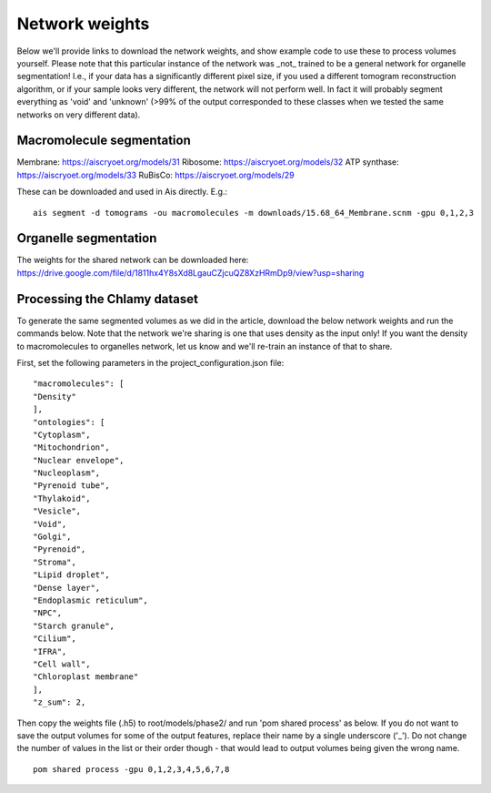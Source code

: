 Network weights
==========

Below we'll provide links to download the network weights, and show example code to use these to process volumes yourself. Please note that this particular instance of the network was _not_ trained to be a general network for organelle segmentation! I.e., if your data has a significantly different pixel size, if you used a different tomogram reconstruction algorithm, or if your sample looks very different, the network will not perform well. In fact it will probably segment everything as 'void' and 'unknown' (>99% of the output corresponded to these classes when we tested the same networks on very different data).

Macromolecule segmentation
--------------

Membrane:       https://aiscryoet.org/models/31
Ribosome:       https://aiscryoet.org/models/32
ATP synthase:   https://aiscryoet.org/models/33
RuBisCo:        https://aiscryoet.org/models/29

These can be downloaded and used in Ais directly. E.g.:

::

   ais segment -d tomograms -ou macromolecules -m downloads/15.68_64_Membrane.scnm -gpu 0,1,2,3

Organelle segmentation
--------------

The weights for the shared network can be downloaded here: https://drive.google.com/file/d/1811hx4Y8sXd8LgauCZjcuQZ8XzHRmDp9/view?usp=sharing

Processing the Chlamy dataset
--------------

To generate the same segmented volumes as we did in the article, download the below network weights and run the commands below. Note that the network we're sharing is one that uses density as the input only! If you want the density to macromolecules to organelles network, let us know and we'll re-train an instance of that to share.

First, set the following parameters in the project_configuration.json file:

::

    "macromolecules": [
    "Density"
    ],
    "ontologies": [
    "Cytoplasm",
    "Mitochondrion",
    "Nuclear envelope",
    "Nucleoplasm",
    "Pyrenoid tube",
    "Thylakoid",
    "Vesicle",
    "Void",
    "Golgi",
    "Pyrenoid",
    "Stroma",
    "Lipid droplet",
    "Dense layer",
    "Endoplasmic reticulum",
    "NPC",
    "Starch granule",
    "Cilium",
    "IFRA",
    "Cell wall",
    "Chloroplast membrane"
    ],
    "z_sum": 2,

Then copy the weights file (.h5) to root/models/phase2/ and run 'pom shared process' as below. If you do not want to save the output volumes for some of the output features, replace their name by a single underscore ('_'). Do not change the number of values in the list or their order though - that would lead to output volumes being given the wrong name.

::

   pom shared process -gpu 0,1,2,3,4,5,6,7,8

